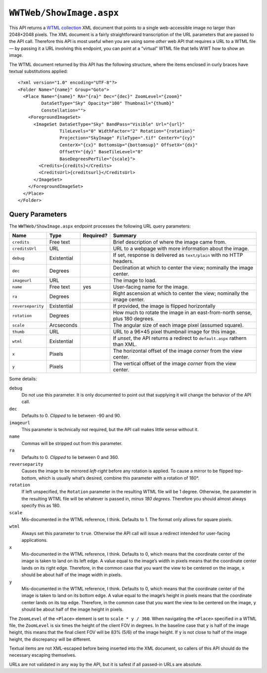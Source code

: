 .. _endpoint-ShowImage:

``WWTWeb/ShowImage.aspx``
=========================

This API returns a `WTML collection
<https://docs.worldwidetelescope.org/data-guide/1/data-file-formats/collections/>`_
XML document that points to a single web-accessible image no larger than
2048×2048 pixels. The XML document is a fairly straightforward transcription
of the URL parameters that are passed to the API call. Therefore this API is
most useful when you are using some *other* web API that requires a URL to a
WTML file — by passing it a URL involving this endpoint, you can point at a
“virtual” WTML file that tells WWT how to show an image.

The WTML document returned by this API has the following structure, where the
items enclosed in curly braces have textual substitutions applied::

    <?xml version="1.0" encoding="UTF-8"?>
    <Folder Name="{name}" Group="Goto">
      <Place Name="{name}" RA="{ra}" Dec="{dec}" ZoomLevel="{zoom}"
             DataSetType="Sky" Opacity="100" Thumbnail="{thumb}"
             Constellation="">
        <ForegroundImageSet>
          <ImageSet DataSetType="Sky" BandPass="Visible" Url="{url}"
                    TileLevels="0" WidthFactor="2" Rotation="{rotation}"
                    Projection="SkyImage" FileType=".tif" CenterY="{cy}"
                    CenterX="{cx}" BottomsUp="{bottomsup}" OffsetX="{dx}"
                    OffsetY="{dy}" BaseTileLevel="0"
                    BaseDegreesPerTile="{scale}">
            <Credits>{credits}</Credits>
            <CreditsUrl>{creditsurl}</CreditsUrl>
          </ImageSet>
        </ForegroundImageSet>
      </Place>
    </Folder>

Query Parameters
----------------

The ``WWTWeb/ShowImage.aspx`` endpoint processes the following URL query
parameters:

=================  ===========  =========  =======
Name               Type         Required?  Summary
=================  ===========  =========  =======
``credits``        Free text               Brief description of where the image came from.
``creditsUrl``     URL                     URL to a webpage with more information about the image.
``debug``          Existential             If set, response is delivered as ``text/plain`` with no HTTP headers.
``dec``            Degrees                 Declination at which to center the view; nominally the image center.
``imageurl``       URL                     The image to load.
``name``           Free text    yes        User-facing name for the image.
``ra``             Degrees                 Right ascension at which to center the view; nominally the image center.
``reverseparity``  Existential             If provided, the image is flipped horizontally
``rotation``       Degrees                 How much to rotate the image in an east-from-north sense, plus 180 degrees.
``scale``          Arcseconds              The angular size of each image pixel (assumed square).
``thumb``          URL                     URL to a 96×45 pixel thumbnail image for this image.
``wtml``           Existential             If *unset*, the API returns a redirect to ``default.aspx`` rathern than XML.
``x``              Pixels                  The horizontal offset of the image *corner* from the view center.
``y``              Pixels                  The vertical offset of the image *corner* from the view center.
=================  ===========  =========  =======

Some details:

``debug``
  Do not use this parameter. It is only documented to point out that supplying
  it will change the behavior of the API call.

``dec``
  Defaults to 0. *Clipped* to lie between -90 and 90.

``imageurl``
  This parameter is technically not required, but the API call makes little
  sense without it.

``name``
  Commas will be stripped out from this parameter.

``ra``
  Defaults to 0. *Clipped* to lie between 0 and 360.

``reverseparity``
  Causes the image to be mirrored *left-right* before any rotation is applied.
  To cause a mirror to be flipped top-bottom, which is usually what’s desired,
  combine this parameter with a rotation of 180°.

``rotation``
  If left unspecified, the ``Rotation`` parameter in the resulting WTML file
  will be 1 degree. Otherwise, the parameter in the resulting WTML file will
  be whatever is passed in, *minus 180 degrees*. Therefore you should almost
  always specify this as 180.

``scale``
  Mis-documented in the WTML reference, I think. Defaults to 1. The format
  only allows for square pixels.

``wtml``
  Always set this parameter to ``true``. Otherwise the API call will issue a
  redirect intended for user-facing applications.

``x``
  Mis-documented in the WTML reference, I think. Defaults to 0, which means
  that the coordinate center of the image is taken to land on its left edge. A
  value equal to the image’s width in pixels means that the coordinate center
  lands on its right edge. Therefore, in the common case that you want the
  view to be centered on the image, ``x`` should be about half of the image
  width in pixels.

``y``
  Mis-documented in the WTML reference, I think. Defaults to 0, which means
  that the coordinate center of the image is taken to land on its bottom edge.
  A value equal to the image’s height in pixels means that the coordinate
  center lands on its top edge. Therefore, in the common case that you want
  the view to be centered on the image, ``y`` should be about half of the
  image height in pixels.

The ``ZoomLevel`` of the ``<Place>`` element is set to ``scale * y / 360``.
When navigating the ``<Place>`` specified in a WTML file, the ``ZoomLevel`` is
six times the height of the client FOV in degrees. In the baseline case that
``y`` is half of the image height, this means that the final client FOV will
be 83% (5/6) of the image height. If ``y`` is not close to half of the image
height, the discrepancy will be different.

Textual items are not XML-escaped before being inserted into the XML document,
so callers of this API should do the necessary escaping themselves.

URLs are not validated in any way by the API, but it is safest if all
passed-in URLs are absolute.
